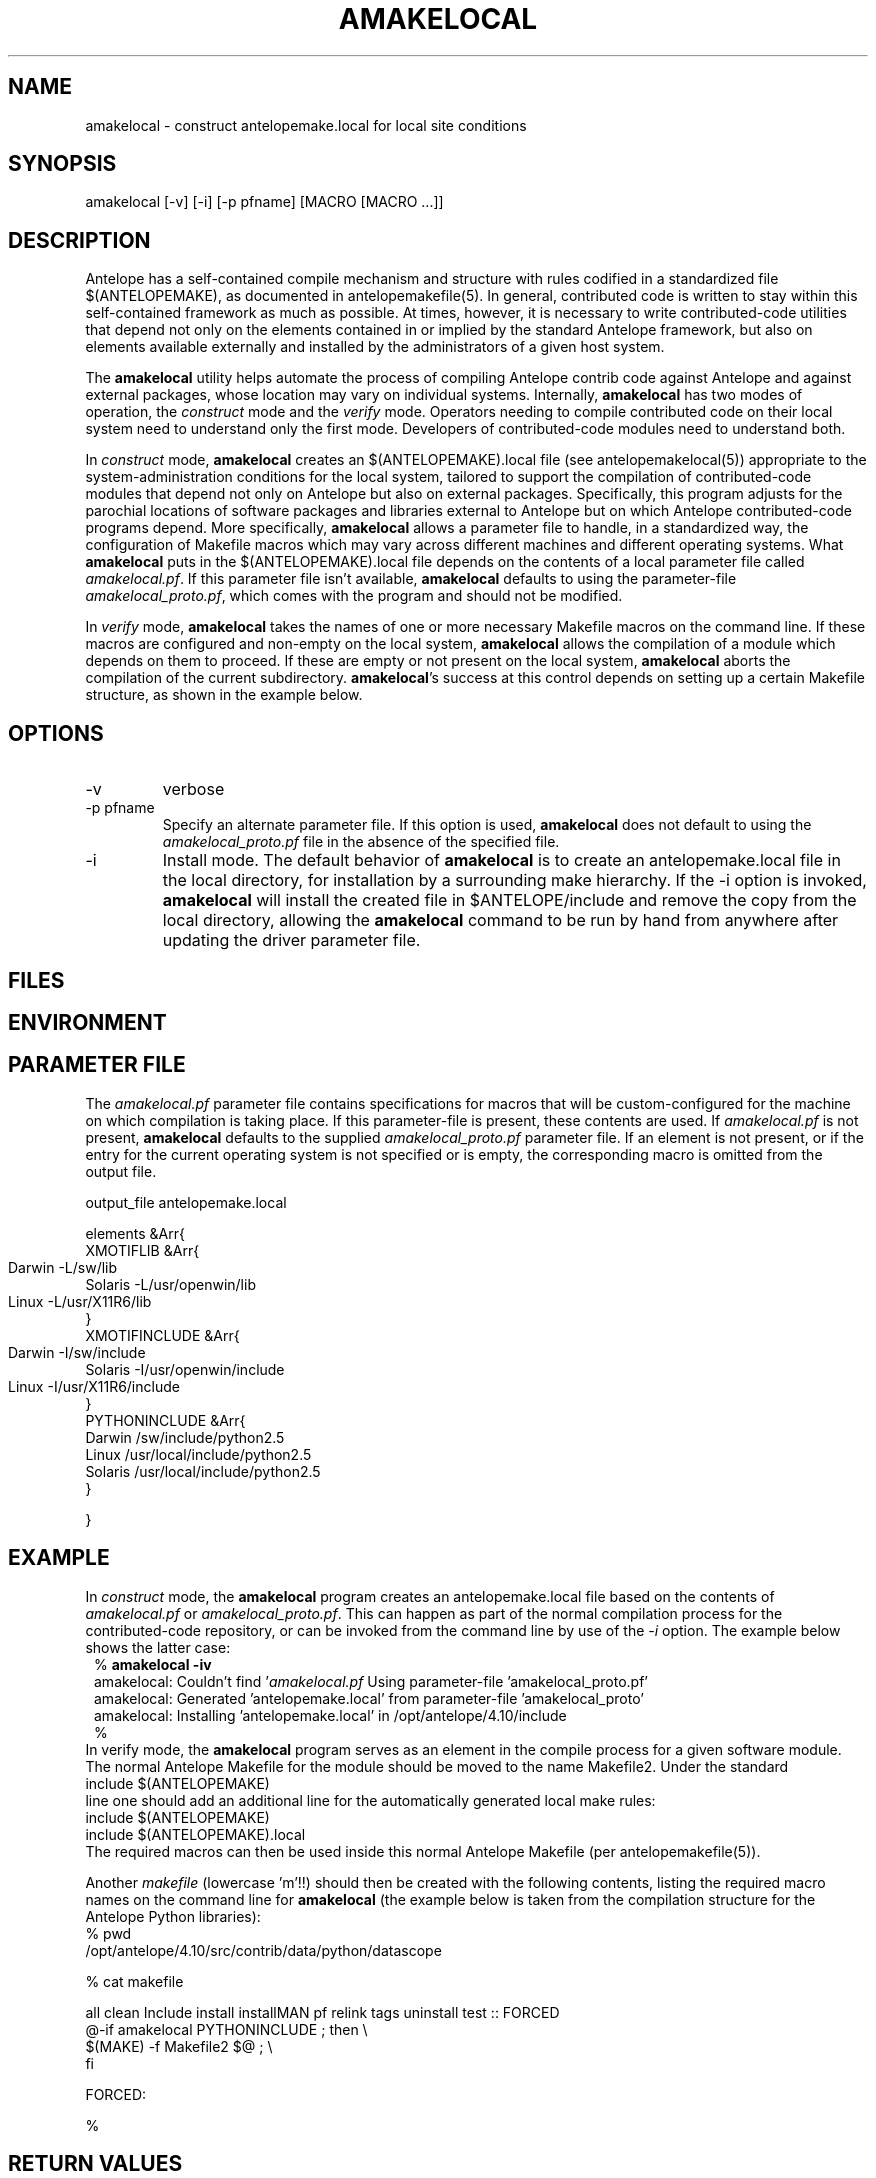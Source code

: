 .TH AMAKELOCAL 1 "$Date$"
.SH NAME
amakelocal \- construct antelopemake.local for local site conditions
.SH SYNOPSIS
.nf
amakelocal [-v] [-i] [-p pfname] [MACRO [MACRO ...]]
.fi
.SH DESCRIPTION
Antelope has a self-contained compile mechanism and structure with rules codified in a standardized 
file $(ANTELOPEMAKE), as documented in antelopemakefile(5). In general, contributed code is written 
to stay within this self-contained framework as much as possible. At times, however, it is necessary to 
write contributed-code utilities that depend not only on the elements contained in or implied by 
the standard Antelope framework, but also on elements available externally and installed by the 
administrators of a given host system. 

The \fBamakelocal\fP utility helps automate the process 
of compiling Antelope contrib code against Antelope and against external packages, whose location may 
vary on individual systems. Internally, \fBamakelocal\fP has two modes of operation, the \fIconstruct\fP
mode and the \fIverify\fP mode. Operators needing to compile contributed code on their local system 
need to understand only the first mode. Developers of contributed-code modules need to understand both. 

In \fIconstruct\fP mode, \fBamakelocal\fP creates an $(ANTELOPEMAKE).local file (see antelopemakelocal(5))
appropriate to the system-administration conditions for the local system, tailored to support 
the compilation of contributed-code modules that depend not only on Antelope but also on external 
packages. Specifically, this program adjusts for the parochial locations of software packages and 
libraries external to Antelope but on which Antelope contributed-code programs depend. More 
specifically, \fBamakelocal\fP allows a parameter file to handle, in a standardized way, the configuration 
of Makefile macros which may vary across different machines and different operating systems. What 
\fBamakelocal\fP puts in the $(ANTELOPEMAKE).local file depends on the contents of a local parameter file 
called \fIamakelocal.pf\fP. If this parameter file isn't available, \fBamakelocal\fP defaults to using the 
parameter-file \fIamakelocal_proto.pf\fP, which comes with the program and should not be modified. 

In \fIverify\fP mode, \fBamakelocal\fP takes the names of one or more necessary Makefile macros on the 
command line. If these macros are configured and non-empty on the local system, \fBamakelocal\fP allows the compilation of 
a module which depends on them to proceed. If these are empty or not present on the local system, 
\fBamakelocal\fP aborts the compilation of the current subdirectory. \fBamakelocal\fP's success at this control
depends on setting up a certain Makefile structure, as shown in the example below. 

.SH OPTIONS
.IP -v 
verbose
.IP "-p pfname"
Specify an alternate parameter file. If this option is used, \fBamakelocal\fP does not default to using 
the \fIamakelocal_proto.pf\fP file in the absence of the specified file. 
.IP -i 
Install mode. The default behavior of \fBamakelocal\fP is to create an antelopemake.local file in the 
local directory, for installation by a surrounding make hierarchy. If the -i option is invoked, 
\fBamakelocal\fP will install the created file in $ANTELOPE/include and remove the copy from the local 
directory, allowing the \fBamakelocal\fP command to be run by hand from anywhere after updating the driver 
parameter file. 
.SH FILES
.SH ENVIRONMENT
.SH PARAMETER FILE
The \fIamakelocal.pf\fP parameter file contains specifications for macros that will be custom-configured 
for the machine on which compilation is taking place. If this parameter-file is present, these contents
are used. If \fIamakelocal.pf\fP is not present, \fBamakelocal\fP defaults to the supplied 
\fIamakelocal_proto.pf\fP parameter file. If an element is not present, or if the entry for 
the current operating system is not specified or is empty, the corresponding macro is omitted from 
the output file. 
.nf

output_file antelopemake.local

elements &Arr{
        XMOTIFLIB &Arr{
                Darwin 	-L/sw/lib
                Solaris -L/usr/openwin/lib
                Linux 	-L/usr/X11R6/lib
        }
        XMOTIFINCLUDE &Arr{
                Darwin 	-I/sw/include
                Solaris -I/usr/openwin/include
                Linux 	-I/usr/X11R6/include
        }
        PYTHONINCLUDE       &Arr{
                Darwin  /sw/include/python2.5
                Linux   /usr/local/include/python2.5
                Solaris /usr/local/include/python2.5
        }

}
.fi
.SH EXAMPLE
In \fIconstruct\fP mode, the \fBamakelocal\fP program creates an antelopemake.local file based on the 
contents of \fIamakelocal.pf\fP or \fIamakelocal_proto.pf\fP. This can happen as part of the normal compilation 
process for the contributed-code repository, or can be invoked from the command line by use of the 
\fI-i\fP option. The example below shows the latter case:
.in 2c
.ft CW
.nf
% \fBamakelocal -iv\fP
amakelocal: Couldn't find '\fIamakelocal.pf\fP Using parameter-file 'amakelocal_proto.pf'
amakelocal: Generated 'antelopemake.local' from parameter-file 'amakelocal_proto'
amakelocal: Installing 'antelopemake.local' in /opt/antelope/4.10/include
%
.fi
.ft R
.in
In \fPverify\fP mode, the \fBamakelocal\fP program serves as an element in the compile process for a given
software module. The normal Antelope Makefile for the module should be moved to the name Makefile2. 
Under the standard 
.nf
include $(ANTELOPEMAKE) 
.fi
line one should add an additional line for the automatically generated local make rules:
.nf
include $(ANTELOPEMAKE) 
include $(ANTELOPEMAKE).local
.fi
The required macros can then be used inside this normal Antelope Makefile (per antelopemakefile(5)).

Another \fImakefile\fP (lowercase 'm'!!) should then be created with the following contents, listing the 
required macro names on the command line for \fBamakelocal\fP (the example below is taken from the compilation 
structure for the Antelope Python libraries):
.nf
% pwd
/opt/antelope/4.10/src/contrib/data/python/datascope

% cat makefile 

all clean Include install installMAN pf relink tags uninstall test :: FORCED
        @-if amakelocal PYTHONINCLUDE ; then \\
        $(MAKE) -f Makefile2 $@ ; \\
        fi

FORCED:

% 
.fi
.SH RETURN VALUES
.SH LIBRARY
.SH ATTRIBUTES
.SH DIAGNOSTICS
.SH "SEE ALSO"
.nf
antelopemake(5), antelopemakelocal(5), localmake(1)
.fi
.SH "BUGS AND CAVEATS"
This is a development prototype. 

Do not modify the parameter-file \fIamakelocal_proto.pf\fP unless you are a developer extending the capabilities
and external linkages of the Antelope contributed-code source-tree itself. If you just want to use 
the configuration mechanism for your local site, copy \fIamakelocal_proto.pf\fP to \fIamakelocal.pf\fP (putting the 
latter somewhere on your parameter-file path), and edit the latter appropriately. 

It would be nice for \fBamakelocal\fP or some other program to have a GUI editing mode to modify the 
\fIamakelocal.pf\fP file. 

\fBamakelocal\fP could be more sophisticated in its tests and its flexibility for specifying 
required dependencies (presence of perl modules, for example); this is a work in progress. 
.SH AUTHOR
Kent Lindquist
Lindquist Consulting, Inc.
.\" $Id$
